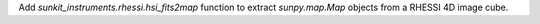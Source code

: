 Add `sunkit_instruments.rhessi.hsi_fits2map` function to extract `sunpy.map.Map` objects from a RHESSI 4D image cube.
